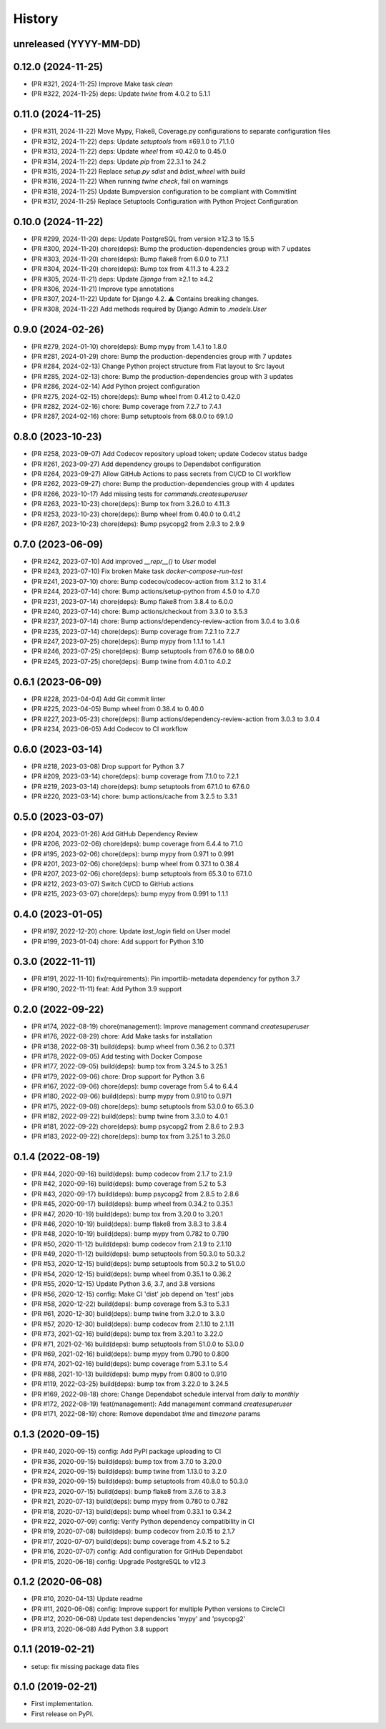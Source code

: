 .. :changelog:

History
-------

unreleased (YYYY-MM-DD)
+++++++++++++++++++++++

0.12.0 (2024-11-25)
+++++++++++++++++++

- (PR #321, 2024-11-25) Improve Make task `clean`
- (PR #322, 2024-11-25) deps: Update `twine` from 4.0.2 to 5.1.1

0.11.0 (2024-11-25)
+++++++++++++++++++

- (PR #311, 2024-11-22) Move Mypy, Flake8, Coverage.py configurations to separate configuration files
- (PR #312, 2024-11-22) deps: Update `setuptools` from ≤69.1.0 to 71.1.0
- (PR #313, 2024-11-22) deps: Update `wheel` from ≤0.42.0 to 0.45.0
- (PR #314, 2024-11-22) deps: Update `pip` from 22.3.1 to 24.2
- (PR #315, 2024-11-22) Replace `setup.py sdist` and `bdist_wheel` with `build`
- (PR #316, 2024-11-22) When running `twine check`, fail on warnings
- (PR #318, 2024-11-25) Update Bumpversion configuration to be compliant with Commitlint
- (PR #317, 2024-11-25) Replace Setuptools Configuration with Python Project Configuration

0.10.0 (2024-11-22)
+++++++++++++++++++

- (PR #299, 2024-11-20) deps: Update PostgreSQL from version ≥12.3 to 15.5
- (PR #300, 2024-11-20) chore(deps): Bump the production-dependencies group with 7 updates
- (PR #303, 2024-11-20) chore(deps): Bump flake8 from 6.0.0 to 7.1.1
- (PR #304, 2024-11-20) chore(deps): Bump tox from 4.11.3 to 4.23.2
- (PR #305, 2024-11-21) deps: Update `Django` from ≥2.1 to ≥4.2
- (PR #306, 2024-11-21) Improve type annotations
- (PR #307, 2024-11-22) Update for Django 4.2. ⚠️ Contains breaking changes.
- (PR #308, 2024-11-22) Add methods required by Django Admin to `.models.User`

0.9.0 (2024-02-26)
++++++++++++++++++

- (PR #279, 2024-01-10) chore(deps): Bump mypy from 1.4.1 to 1.8.0
- (PR #281, 2024-01-29) chore: Bump the production-dependencies group with 7 updates
- (PR #284, 2024-02-13) Change Python project structure from Flat layout to Src layout
- (PR #285, 2024-02-13) chore: Bump the production-dependencies group with 3 updates
- (PR #286, 2024-02-14) Add Python project configuration
- (PR #275, 2024-02-15) chore(deps): Bump wheel from 0.41.2 to 0.42.0
- (PR #282, 2024-02-16) chore: Bump coverage from 7.2.7 to 7.4.1
- (PR #287, 2024-02-16) chore: Bump setuptools from 68.0.0 to 69.1.0

0.8.0 (2023-10-23)
++++++++++++++++++

- (PR #258, 2023-09-07) Add Codecov repository upload token; update Codecov status badge
- (PR #261, 2023-09-27) Add dependency groups to Dependabot configuration
- (PR #264, 2023-09-27) Allow GitHub Actions to pass secrets from CI/CD to CI workflow
- (PR #262, 2023-09-27) chore: Bump the production-dependencies group with 4 updates
- (PR #266, 2023-10-17) Add missing tests for `commands.createsuperuser`
- (PR #263, 2023-10-23) chore(deps): Bump tox from 3.26.0 to 4.11.3
- (PR #253, 2023-10-23) chore(deps): Bump wheel from 0.40.0 to 0.41.2
- (PR #267, 2023-10-23) chore(deps): Bump psycopg2 from 2.9.3 to 2.9.9

0.7.0 (2023-06-09)
++++++++++++++++++

- (PR #242, 2023-07-10) Add improved `__repr__()` to `User` model
- (PR #243, 2023-07-10) Fix broken Make task `docker-compose-run-test`
- (PR #241, 2023-07-10) chore: Bump codecov/codecov-action from 3.1.2 to 3.1.4
- (PR #244, 2023-07-14) chore: Bump actions/setup-python from 4.5.0 to 4.7.0
- (PR #231, 2023-07-14) chore(deps): Bump flake8 from 3.8.4 to 6.0.0
- (PR #240, 2023-07-14) chore: Bump actions/checkout from 3.3.0 to 3.5.3
- (PR #237, 2023-07-14) chore: Bump actions/dependency-review-action from 3.0.4 to 3.0.6
- (PR #235, 2023-07-14) chore(deps): Bump coverage from 7.2.1 to 7.2.7
- (PR #247, 2023-07-25) chore(deps): Bump mypy from 1.1.1 to 1.4.1
- (PR #246, 2023-07-25) chore(deps): Bump setuptools from 67.6.0 to 68.0.0
- (PR #245, 2023-07-25) chore(deps): Bump twine from 4.0.1 to 4.0.2

0.6.1 (2023-06-09)
++++++++++++++++++

- (PR #228, 2023-04-04) Add Git commit linter
- (PR #225, 2023-04-05) Bump wheel from 0.38.4 to 0.40.0
- (PR #227, 2023-05-23) chore(deps): Bump actions/dependency-review-action from 3.0.3 to 3.0.4
- (PR #234, 2023-06-05) Add Codecov to CI workflow

0.6.0 (2023-03-14)
++++++++++++++++++

- (PR #218, 2023-03-08) Drop support for Python 3.7
- (PR #209, 2023-03-14) chore(deps): bump coverage from 7.1.0 to 7.2.1
- (PR #219, 2023-03-14) chore(deps): bump setuptools from 67.1.0 to 67.6.0
- (PR #220, 2023-03-14) chore: bump actions/cache from 3.2.5 to 3.3.1

0.5.0 (2023-03-07)
++++++++++++++++++

- (PR #204, 2023-01-26) Add GitHub Dependency Review
- (PR #206, 2023-02-06) chore(deps): bump coverage from 6.4.4 to 7.1.0
- (PR #195, 2023-02-06) chore(deps): bump mypy from 0.971 to 0.991
- (PR #201, 2023-02-06) chore(deps): bump wheel from 0.37.1 to 0.38.4
- (PR #207, 2023-02-06) chore(deps): bump setuptools from 65.3.0 to 67.1.0
- (PR #212, 2023-03-07) Switch CI/CD to GitHub actions
- (PR #215, 2023-03-07) chore(deps): bump mypy from 0.991 to 1.1.1

0.4.0 (2023-01-05)
++++++++++++++++++

- (PR #197, 2022-12-20) chore: Update `last_login` field on User model
- (PR #199, 2023-01-04) chore: Add support for Python 3.10

0.3.0 (2022-11-11)
++++++++++++++++++

- (PR #191, 2022-11-10) fix(requirements): Pin importlib-metadata dependency for python 3.7
- (PR #190, 2022-11-11) feat: Add Python 3.9 support

0.2.0 (2022-09-22)
++++++++++++++++++

- (PR #174, 2022-08-19) chore(management): Improve management command `createsuperuser`
- (PR #176, 2022-08-29) chore: Add Make tasks for installation
- (PR #138, 2022-08-31) build(deps): bump wheel from 0.36.2 to 0.37.1
- (PR #178, 2022-09-05) Add testing with Docker Compose
- (PR #177, 2022-09-05) build(deps): bump tox from 3.24.5 to 3.25.1
- (PR #179, 2022-09-06) chore: Drop support for Python 3.6
- (PR #167, 2022-09-06) chore(deps): bump coverage from 5.4 to 6.4.4
- (PR #180, 2022-09-06) build(deps): bump mypy from 0.910 to 0.971
- (PR #175, 2022-09-08) chore(deps): bump setuptools from 53.0.0 to 65.3.0
- (PR #182, 2022-09-22) build(deps): bump twine from 3.3.0 to 4.0.1
- (PR #181, 2022-09-22) chore(deps): bump psycopg2 from 2.8.6 to 2.9.3
- (PR #183, 2022-09-22) chore(deps): bump tox from 3.25.1 to 3.26.0

0.1.4 (2022-08-19)
++++++++++++++++++

- (PR #44, 2020-09-16) build(deps): bump codecov from 2.1.7 to 2.1.9
- (PR #42, 2020-09-16) build(deps): bump coverage from 5.2 to 5.3
- (PR #43, 2020-09-17) build(deps): bump psycopg2 from 2.8.5 to 2.8.6
- (PR #45, 2020-09-17) build(deps): bump wheel from 0.34.2 to 0.35.1
- (PR #47, 2020-10-19) build(deps): bump tox from 3.20.0 to 3.20.1
- (PR #46, 2020-10-19) build(deps): bump flake8 from 3.8.3 to 3.8.4
- (PR #48, 2020-10-19) build(deps): bump mypy from 0.782 to 0.790
- (PR #50, 2020-11-12) build(deps): bump codecov from 2.1.9 to 2.1.10
- (PR #49, 2020-11-12) build(deps): bump setuptools from 50.3.0 to 50.3.2
- (PR #53, 2020-12-15) build(deps): bump setuptools from 50.3.2 to 51.0.0
- (PR #54, 2020-12-15) build(deps): bump wheel from 0.35.1 to 0.36.2
- (PR #55, 2020-12-15) Update Python 3.6, 3.7, and 3.8 versions
- (PR #56, 2020-12-15) config: Make CI 'dist' job depend on 'test' jobs
- (PR #58, 2020-12-22) build(deps): bump coverage from 5.3 to 5.3.1
- (PR #61, 2020-12-30) build(deps): bump twine from 3.2.0 to 3.3.0
- (PR #57, 2020-12-30) build(deps): bump codecov from 2.1.10 to 2.1.11
- (PR #73, 2021-02-16) build(deps): bump tox from 3.20.1 to 3.22.0
- (PR #71, 2021-02-16) build(deps): bump setuptools from 51.0.0 to 53.0.0
- (PR #69, 2021-02-16) build(deps): bump mypy from 0.790 to 0.800
- (PR #74, 2021-02-16) build(deps): bump coverage from 5.3.1 to 5.4
- (PR #88, 2021-10-13) build(deps): bump mypy from 0.800 to 0.910
- (PR #119, 2022-03-25) build(deps): bump tox from 3.22.0 to 3.24.5
- (PR #169, 2022-08-18) chore: Change Dependabot schedule interval from `daily` to `monthly`
- (PR #172, 2022-08-19) feat(management): Add management command `createsuperuser`
- (PR #171, 2022-08-19) chore: Remove dependabot `time` and `timezone` params

0.1.3 (2020-09-15)
++++++++++++++++++

- (PR #40, 2020-09-15) config: Add PyPI package uploading to CI
- (PR #36, 2020-09-15) build(deps): bump tox from 3.7.0 to 3.20.0
- (PR #24, 2020-09-15) build(deps): bump twine from 1.13.0 to 3.2.0
- (PR #39, 2020-09-15) build(deps): bump setuptools from 40.8.0 to 50.3.0
- (PR #23, 2020-07-15) build(deps): bump flake8 from 3.7.6 to 3.8.3
- (PR #21, 2020-07-13) build(deps): bump mypy from 0.780 to 0.782
- (PR #18, 2020-07-13) build(deps): bump wheel from 0.33.1 to 0.34.2
- (PR #22, 2020-07-09) config: Verify Python dependency compatibility in CI
- (PR #19, 2020-07-08) build(deps): bump codecov from 2.0.15 to 2.1.7
- (PR #17, 2020-07-07) build(deps): bump coverage from 4.5.2 to 5.2
- (PR #16, 2020-07-07) config: Add configuration for GitHub Dependabot
- (PR #15, 2020-06-18) config: Upgrade PostgreSQL to v12.3

0.1.2 (2020-06-08)
++++++++++++++++++

* (PR #10, 2020-04-13) Update readme
* (PR #11, 2020-06-08) config: Improve support for multiple Python versions to CircleCI
* (PR #12, 2020-06-08) Update test dependencies 'mypy' and 'psycopg2'
* (PR #13, 2020-06-08) Add Python 3.8 support

0.1.1 (2019-02-21)
++++++++++++++++++

* setup: fix missing package data files

0.1.0 (2019-02-21)
++++++++++++++++++

* First implementation.
* First release on PyPI.
